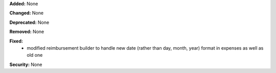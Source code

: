 **Added:** None

**Changed:** None

**Deprecated:** None

**Removed:** None

**Fixed:**
 * modified reimbursement builder to handle new date (rather than day, month,
   year) format in expenses as well as old one

**Security:** None